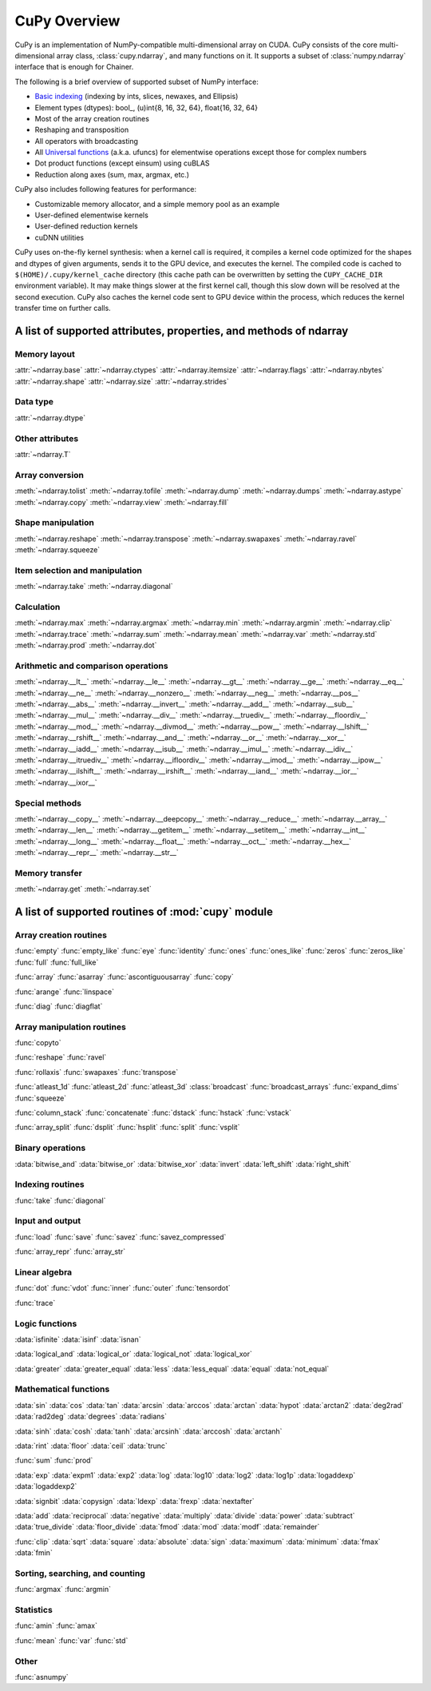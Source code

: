 .. _cupy-overview:

CuPy Overview
=============

.. module:: cupy

CuPy is an implementation of NumPy-compatible multi-dimensional array on CUDA.
CuPy consists of the core multi-dimensional array class, :class:`cupy.ndarray`,
and many functions on it. It supports a subset of :class:`numpy.ndarray`
interface that is enough for Chainer.

The following is a brief overview of supported subset of NumPy interface:

- `Basic indexing <http://docs.scipy.org/doc/numpy/reference/arrays.indexing.html>`_
  (indexing by ints, slices, newaxes, and Ellipsis)
- Element types (dtypes): bool\_, (u)int{8, 16, 32, 64}, float{16, 32, 64}
- Most of the array creation routines
- Reshaping and transposition
- All operators with broadcasting
- All `Universal functions <http://docs.scipy.org/doc/numpy/reference/ufuncs.html>`_ (a.k.a. ufuncs)
  for elementwise operations except those for complex numbers
- Dot product functions (except einsum) using cuBLAS
- Reduction along axes (sum, max, argmax, etc.)

CuPy also includes following features for performance:

- Customizable memory allocator, and a simple memory pool as an example
- User-defined elementwise kernels
- User-defined reduction kernels
- cuDNN utilities

CuPy uses on-the-fly kernel synthesis: when a kernel call is required, it
compiles a kernel code optimized for the shapes and dtypes of given arguments,
sends it to the GPU device, and executes the kernel. The compiled code is
cached to ``$(HOME)/.cupy/kernel_cache`` directory (this cache path can be
overwritten by setting the ``CUPY_CACHE_DIR`` environment variable). It may
make things slower at the first kernel call, though this slow down will be
resolved at the second execution. CuPy also caches the kernel code sent to GPU
device within the process, which reduces the kernel transfer time on further
calls.


A list of supported attributes, properties, and methods of ndarray
------------------------------------------------------------------

Memory layout
~~~~~~~~~~~~~

:attr:`~ndarray.base`
:attr:`~ndarray.ctypes`
:attr:`~ndarray.itemsize`
:attr:`~ndarray.flags`
:attr:`~ndarray.nbytes`
:attr:`~ndarray.shape`
:attr:`~ndarray.size`
:attr:`~ndarray.strides`

Data type
~~~~~~~~~

:attr:`~ndarray.dtype`

Other attributes
~~~~~~~~~~~~~~~~

:attr:`~ndarray.T`

Array conversion
~~~~~~~~~~~~~~~~

:meth:`~ndarray.tolist`
:meth:`~ndarray.tofile`
:meth:`~ndarray.dump`
:meth:`~ndarray.dumps`
:meth:`~ndarray.astype`
:meth:`~ndarray.copy`
:meth:`~ndarray.view`
:meth:`~ndarray.fill`

Shape manipulation
~~~~~~~~~~~~~~~~~~~

:meth:`~ndarray.reshape`
:meth:`~ndarray.transpose`
:meth:`~ndarray.swapaxes`
:meth:`~ndarray.ravel`
:meth:`~ndarray.squeeze`

Item selection and manipulation
~~~~~~~~~~~~~~~~~~~~~~~~~~~~~~~

:meth:`~ndarray.take`
:meth:`~ndarray.diagonal`

Calculation
~~~~~~~~~~~

:meth:`~ndarray.max`
:meth:`~ndarray.argmax`
:meth:`~ndarray.min`
:meth:`~ndarray.argmin`
:meth:`~ndarray.clip`
:meth:`~ndarray.trace`
:meth:`~ndarray.sum`
:meth:`~ndarray.mean`
:meth:`~ndarray.var`
:meth:`~ndarray.std`
:meth:`~ndarray.prod`
:meth:`~ndarray.dot`

Arithmetic and comparison operations
~~~~~~~~~~~~~~~~~~~~~~~~~~~~~~~~~~~~

:meth:`~ndarray.__lt__`
:meth:`~ndarray.__le__`
:meth:`~ndarray.__gt__`
:meth:`~ndarray.__ge__`
:meth:`~ndarray.__eq__`
:meth:`~ndarray.__ne__`
:meth:`~ndarray.__nonzero__`
:meth:`~ndarray.__neg__`
:meth:`~ndarray.__pos__`
:meth:`~ndarray.__abs__`
:meth:`~ndarray.__invert__`
:meth:`~ndarray.__add__`
:meth:`~ndarray.__sub__`
:meth:`~ndarray.__mul__`
:meth:`~ndarray.__div__`
:meth:`~ndarray.__truediv__`
:meth:`~ndarray.__floordiv__`
:meth:`~ndarray.__mod__`
:meth:`~ndarray.__divmod__`
:meth:`~ndarray.__pow__`
:meth:`~ndarray.__lshift__`
:meth:`~ndarray.__rshift__`
:meth:`~ndarray.__and__`
:meth:`~ndarray.__or__`
:meth:`~ndarray.__xor__`
:meth:`~ndarray.__iadd__`
:meth:`~ndarray.__isub__`
:meth:`~ndarray.__imul__`
:meth:`~ndarray.__idiv__`
:meth:`~ndarray.__itruediv__`
:meth:`~ndarray.__ifloordiv__`
:meth:`~ndarray.__imod__`
:meth:`~ndarray.__ipow__`
:meth:`~ndarray.__ilshift__`
:meth:`~ndarray.__irshift__`
:meth:`~ndarray.__iand__`
:meth:`~ndarray.__ior__`
:meth:`~ndarray.__ixor__`

Special methods
~~~~~~~~~~~~~~~

:meth:`~ndarray.__copy__`
:meth:`~ndarray.__deepcopy__`
:meth:`~ndarray.__reduce__`
:meth:`~ndarray.__array__`
:meth:`~ndarray.__len__`
:meth:`~ndarray.__getitem__`
:meth:`~ndarray.__setitem__`
:meth:`~ndarray.__int__`
:meth:`~ndarray.__long__`
:meth:`~ndarray.__float__`
:meth:`~ndarray.__oct__`
:meth:`~ndarray.__hex__`
:meth:`~ndarray.__repr__`
:meth:`~ndarray.__str__`

Memory transfer
~~~~~~~~~~~~~~~

:meth:`~ndarray.get`
:meth:`~ndarray.set`


A list of supported routines of :mod:`cupy` module
--------------------------------------------------

Array creation routines
~~~~~~~~~~~~~~~~~~~~~~~

:func:`empty`
:func:`empty_like`
:func:`eye`
:func:`identity`
:func:`ones`
:func:`ones_like`
:func:`zeros`
:func:`zeros_like`
:func:`full`
:func:`full_like`

:func:`array`
:func:`asarray`
:func:`ascontiguousarray`
:func:`copy`

:func:`arange`
:func:`linspace`

:func:`diag`
:func:`diagflat`

Array manipulation routines
~~~~~~~~~~~~~~~~~~~~~~~~~~~~

:func:`copyto`

:func:`reshape`
:func:`ravel`

:func:`rollaxis`
:func:`swapaxes`
:func:`transpose`

:func:`atleast_1d`
:func:`atleast_2d`
:func:`atleast_3d`
:class:`broadcast`
:func:`broadcast_arrays`
:func:`expand_dims`
:func:`squeeze`

:func:`column_stack`
:func:`concatenate`
:func:`dstack`
:func:`hstack`
:func:`vstack`

:func:`array_split`
:func:`dsplit`
:func:`hsplit`
:func:`split`
:func:`vsplit`

Binary operations
~~~~~~~~~~~~~~~~~

:data:`bitwise_and`
:data:`bitwise_or`
:data:`bitwise_xor`
:data:`invert`
:data:`left_shift`
:data:`right_shift`

Indexing routines
~~~~~~~~~~~~~~~~~

:func:`take`
:func:`diagonal`

Input and output
~~~~~~~~~~~~~~~~

:func:`load`
:func:`save`
:func:`savez`
:func:`savez_compressed`

:func:`array_repr`
:func:`array_str`

Linear algebra
~~~~~~~~~~~~~~

:func:`dot`
:func:`vdot`
:func:`inner`
:func:`outer`
:func:`tensordot`

:func:`trace`

Logic functions
~~~~~~~~~~~~~~~

:data:`isfinite`
:data:`isinf`
:data:`isnan`

:data:`logical_and`
:data:`logical_or`
:data:`logical_not`
:data:`logical_xor`

:data:`greater`
:data:`greater_equal`
:data:`less`
:data:`less_equal`
:data:`equal`
:data:`not_equal`

Mathematical functions
~~~~~~~~~~~~~~~~~~~~~~

:data:`sin`
:data:`cos`
:data:`tan`
:data:`arcsin`
:data:`arccos`
:data:`arctan`
:data:`hypot`
:data:`arctan2`
:data:`deg2rad`
:data:`rad2deg`
:data:`degrees`
:data:`radians`

:data:`sinh`
:data:`cosh`
:data:`tanh`
:data:`arcsinh`
:data:`arccosh`
:data:`arctanh`

:data:`rint`
:data:`floor`
:data:`ceil`
:data:`trunc`

:func:`sum`
:func:`prod`

:data:`exp`
:data:`expm1`
:data:`exp2`
:data:`log`
:data:`log10`
:data:`log2`
:data:`log1p`
:data:`logaddexp`
:data:`logaddexp2`

:data:`signbit`
:data:`copysign`
:data:`ldexp`
:data:`frexp`
:data:`nextafter`

:data:`add`
:data:`reciprocal`
:data:`negative`
:data:`multiply`
:data:`divide`
:data:`power`
:data:`subtract`
:data:`true_divide`
:data:`floor_divide`
:data:`fmod`
:data:`mod`
:data:`modf`
:data:`remainder`

:func:`clip`
:data:`sqrt`
:data:`square`
:data:`absolute`
:data:`sign`
:data:`maximum`
:data:`minimum`
:data:`fmax`
:data:`fmin`

Sorting, searching, and counting
~~~~~~~~~~~~~~~~~~~~~~~~~~~~~~~~

:func:`argmax`
:func:`argmin`

Statistics
~~~~~~~~~~

:func:`amin`
:func:`amax`

:func:`mean`
:func:`var`
:func:`std`

Other
~~~~~

:func:`asnumpy`
